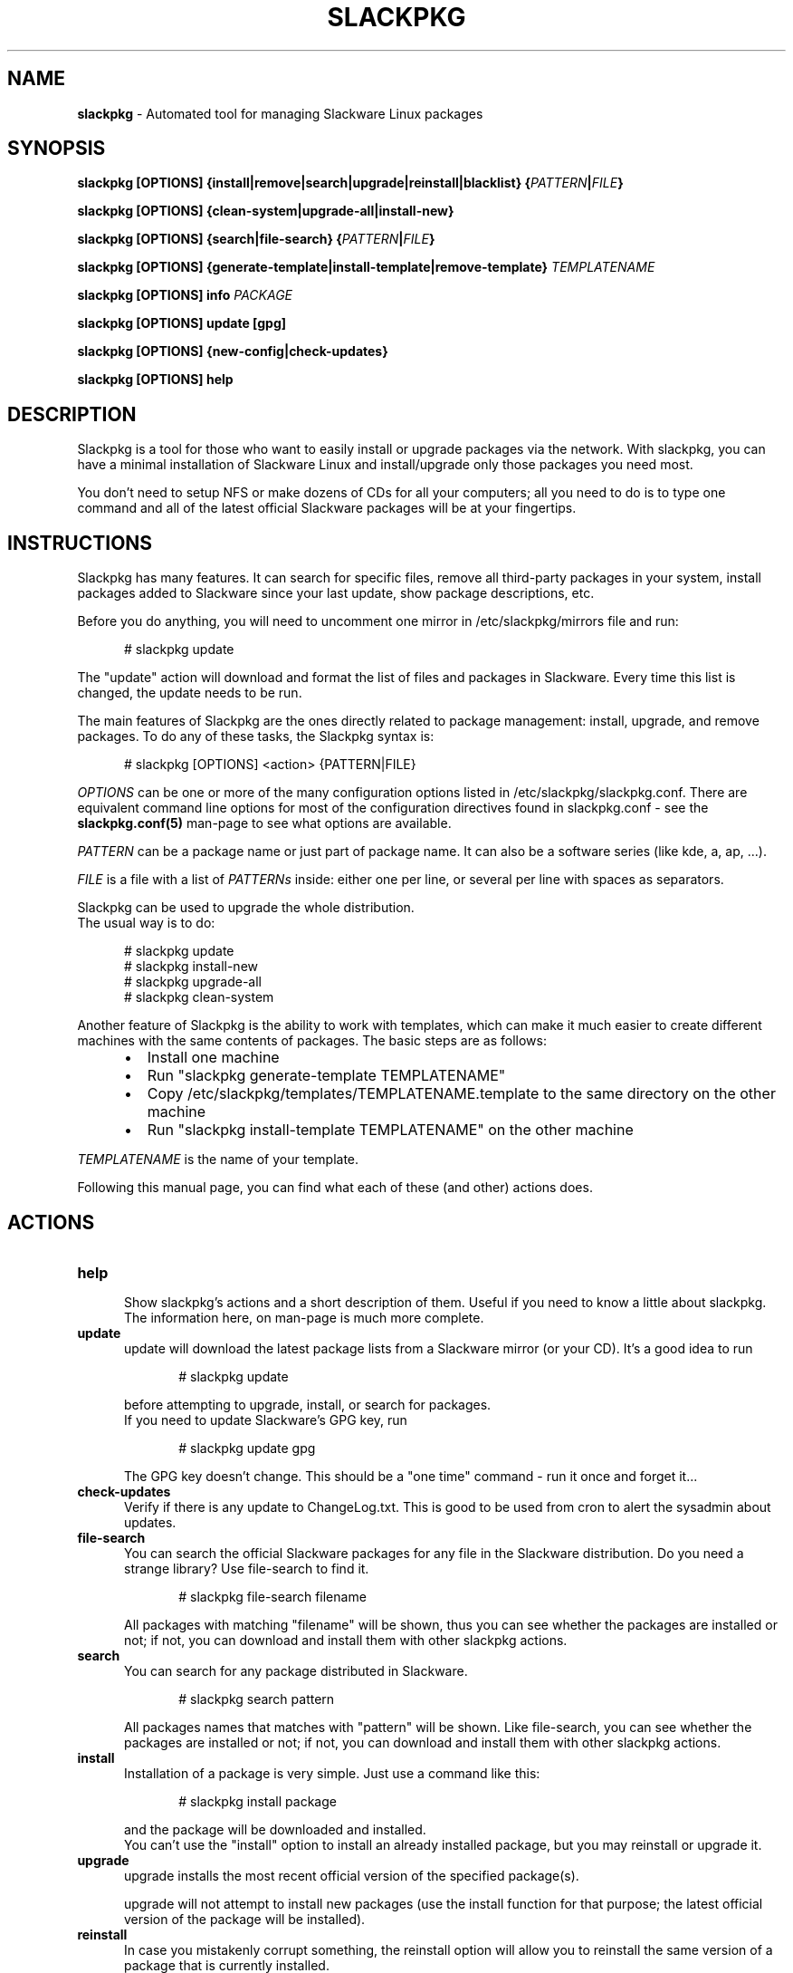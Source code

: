 .TH SLACKPKG 8 "Oct 2017" slackpkg-2.82.2 ""
.SH NAME
.B slackpkg
\- Automated tool for managing Slackware Linux packages

.SH SYNOPSIS
.B slackpkg
.B [OPTIONS]
.B {install|remove|search|upgrade|reinstall|blacklist} 
.BI { PATTERN | FILE }

.B slackpkg [OPTIONS] {clean-system|upgrade-all|install-new}

.B slackpkg
.B [OPTIONS]
.B {search|file-search}
.BI { PATTERN | FILE }

.B slackpkg
.B [OPTIONS]
.B {generate-template|install-template|remove-template}
.I TEMPLATENAME

.B slackpkg [OPTIONS] info 
.I PACKAGE 

.B slackpkg [OPTIONS] update [gpg]

.B slackpkg [OPTIONS] {new-config|check-updates} 

.B slackpkg [OPTIONS] help

.SH DESCRIPTION
Slackpkg is a tool for those who want to easily install or upgrade
packages via the network.  With slackpkg, you can have a minimal
installation of Slackware Linux and install/upgrade only those packages
you need most.

You don't need to setup NFS or make dozens of CDs for all your
computers; all you need to do is to type one command and all of
the latest official Slackware packages will be at your fingertips.

.SH INSTRUCTIONS
Slackpkg has many features.  It can search for specific files, remove
all third-party packages in your system, install packages added to
Slackware since your last update, show package descriptions, etc.

Before you do anything, you will need to uncomment one mirror in
/etc/slackpkg/mirrors file and run:

.in +5
# slackpkg update
.in

The "update" action will download and format the list of files and
packages in Slackware.  Every time this list is changed, the update
needs to be run.

The main features of Slackpkg are the ones directly related to
package management: install, upgrade, and remove packages. 
To do any of these tasks, the Slackpkg syntax is:

.in +5
# slackpkg [OPTIONS] <action> {PATTERN|FILE}
.in

.I OPTIONS 
can be one or more of the many configuration options listed in
/etc/slackpkg/slackpkg.conf.  There are equivalent command line options
for most of the configuration directives found in slackpkg.conf - see the
.B slackpkg.conf(5)
man-page to see what options are available.

.I PATTERN 
can be a package name or just part of package name.  It can also 
be a software series (like kde, a, ap, ...).
.br 

.I FILE 
is a file with a list of 
.I PATTERNs 
inside: either one per line,
or several per line with spaces as separators.

Slackpkg can be used to upgrade the whole distribution. 
.br
The usual way is to do:

.in +5
# slackpkg update
.br
# slackpkg install-new
.br
# slackpkg upgrade-all
.br
# slackpkg clean-system
.in

Another feature of Slackpkg is the ability to work with templates, which can 
make it much easier to create different machines with the same contents of
packages.  The basic steps are as follows:

.RS +5
.IP \(bu 2 
Install one machine
.IP \(bu 2 
Run "slackpkg generate-template TEMPLATENAME"
.IP \(bu 2 
Copy /etc/slackpkg/templates/TEMPLATENAME.template to the same directory on 
the other machine
.IP \(bu 2 
Run "slackpkg install-template TEMPLATENAME" on the other machine
.RE

.I TEMPLATENAME 
is the name of your template.

Following this manual page, you can find what each of these (and other)
actions does. 

.SH ACTIONS 
.TP 5
.B help
.br
Show slackpkg's actions and a short description of them. Useful if you need 
to know a little about slackpkg. The information here, on man-page is much
more complete.

.TP 5
.B update
.br
update will download the latest package lists from a Slackware mirror
(or your CD).  It's a good idea to run

.in +5
# slackpkg update
.in

before attempting to upgrade, install, or search for packages. 
.br
If you need to update Slackware's GPG key, run

.in +5
# slackpkg update gpg
.in

The GPG key doesn't change. This should be a "one time" command - run it
once and forget it... 

.TP 5
.B check-updates
.br
Verify if there is any update to ChangeLog.txt. This is good to be used from
cron to alert the sysadmin about updates.

.TP 5
.B file-search
.br
You can search the official Slackware packages for any file in the Slackware 
distribution.  Do you need a strange library?  Use file-search to find it.

.in +5
# slackpkg file-search filename
.in

All packages with matching "filename" will be shown, thus you can see whether
the packages are installed or not; if not, you can download and install them 
with other slackpkg actions.

.TP 5
.B search
.br
You can search for any package distributed in Slackware.

.in +5
# slackpkg search pattern 
.in

All packages names that matches with "pattern" will be shown.
Like file-search, you can see whether the packages are installed or not; if
not, you can download and install them with other slackpkg actions.

.TP 5
.B install
.br
Installation of a package is very simple. Just use a command like this:

.in +5
# slackpkg install package
.in

and the package will be downloaded and installed.
.br
You can't use the "install" option to install an already installed package, 
but you may reinstall or upgrade it.

.TP 5
.B upgrade
.br
upgrade installs the most recent official version of the specified package(s).

upgrade will not attempt to install new packages (use the install
function for that purpose; the latest official version of the package
will be installed).
.TP 5
.B reinstall
.br
In case you mistakenly corrupt something, the reinstall option will allow 
you to reinstall the same version of a package that is currently installed.

.TP 5   
.B remove
.br
With remove, you can remove certain installed packages.  As an example:

.in +5
# slackpkg remove kde
.in

will remove all packages with "kde" in their name.

.TP 5
.B blacklist
.br
With this action, you can "blacklist" certain packages.
.br
Blacklisted packages will not be installed, upgraded, or removed by slackpkg. 
If you want to remove some package from the black list, please edit 
/etc/slackpkg/blacklist.

.TP 5
.B download
.br
This action tells slackpkg to download the packages, but not to install them.
They will be placed in /var/cache/packages, and you can 
install/upgrade/reinstall them later (or burn them to CD).

.TP 5
.B info
.br
This action prints information about the package(s): compressed and 
uncompressed size, description, etcetera...

.TP 5
.B clean-system
.br
This action removes all of the packages that don't belong to a standard 
Slackware installation.  With this option, you can clean up your system, 
removing third-party packages as well as any packages that were removed 
from the official Slackware package set.
.br
If you have some third party (or custom built) packages that you would like 
to keep, you can temporarily add them to the list of blacklisted packages 
before you run the 'clean-system' action.

.TP 5
.B upgrade-all
.br
This action upgrades every package installed on the system to the version in
the official Slackware tree; this is the "good" way to upgrade the entire
system.  
.br
Remember to use the "install-new" action before you use "upgrade-all."

.TP 5
.B install-new
This action installs any new packages that are added to the official 
Slackware package set.  Run this if you are upgrading your system to 
another Slackware version or if you are using -current. 
.br
If you want to install all uninstalled Slackware packages onto your system, 
use the following command instead of the install-new action:

.in +5
# slackpkg install slackware.
.in
.TP 5
.B new-config
This action searches for .new configuration files and ask the user what to 
do with those files. 
.br
new-config is very useful when you perform an upgrade and leave the 
configuration files to be reviewed later.  Instead of a manual search,
diff, and replace; you can use the new-config action.
.br
new-config searches /etc and /usr/share/vim for new config files.
.TP 5
.B generate-template
This action creates a new template with all official packages that are 
installed in your system. The template is stored at /etc/slackpkg/templates
.TP 5
.B install-template
This action install the required template in the system. The template must
be in /etc/slackpkg/templates. If the template "includes" other templates,
all of them need to be in /etc/slackpkg/templates. You can disable the
"includes" in slackpkg.conf or in command-line.
.TP 5
.B remove-template
This action remove all packages that are part of selected template. Be
careful, this can put your machine in an unusable state. The "include"
handling can be activated/deactivated in slackpkg.conf or with the
appropriate option in command-line. 

.SH FILES
.TP 5
.B /etc/slackpkg/mirrors	
File to specify the location from which to download packages
.TP 5
.B /etc/slackpkg/slackpkg.conf	
General configuration of slackpkg
.TP 5
.B /etc/slackpkg/blacklist
List of packages to skip
.TP 5
.B /etc/slackpkg/templates
Contains all template files
.TP 5
.B /usr/libexec/slackpkg
Contains slackpkg core and additional functions
.TP 5
.B /var/lib/slackpkg
Slackpkg internal use - Formatted package lists, copy of
ChangeLog.txt, list of files, etcetera...

.SH "SEE ALSO"
.BR slackpkg.conf (5),
.BR installpkg (8),
.BR upgradepkg (8),
.BR explodepkg (8),
.BR makepkg (8),
.BR pkgtool (8).

.SH AUTHORS
.TP 5
Piter PUNK aka Roberto F Batista 
<piterpk AT terra DOT com DOT br>
.TP 5
Evaldo Gardenali aka UdontKnow 
<evaldo AT fasternet DOT com DOT br>
